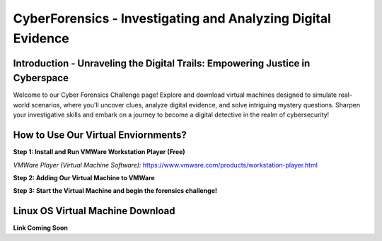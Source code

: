 **CyberForensics - Investigating and Analyzing Digital Evidence**
======================================================================= 
.. image:: https://raw.githubusercontent.com/natt96z/cybersac/main/docs/img/edited3_0127_ecd_ps-cyber_header_1600x600.png
   :width: 90%
   :align: center


Introduction - Unraveling the Digital Trails: Empowering Justice in Cyberspace
~~~~~~~~~~~~~~~~~~~~~~~~~~~~~~~~~~~~~~~~~~~~~~~~~~~~~~~~~~~~~~~~
Welcome to our Cyber Forensics Challenge page! Explore and download virtual machines designed to simulate real-world scenarios, where you'll uncover clues, analyze digital evidence, and solve intriguing mystery questions. Sharpen your investigative skills and embark on a journey to become a digital detective in the realm of cybersecurity!

How to Use Our Virtual Enviornments?
~~~~~~~~~~~~~~~~~~~~~~~~~~~~~~~~~~~~~~

**Step 1: Install  and Run VMWare Workstation Player (Free)**

.. image:: https://raw.githubusercontent.com/natt96z/cybersac/main/docs/img/hero-vmware-workstation-player.png
   :width: 100%
   :align: center


*VMWare Player (Virtual Machine Software):* https://www.vmware.com/products/workstation-player.html 

**Step 2: Adding Our Virtual Machine to VMWare**

**Step 3: Start the Virtual Machine and begin the forensics challenge!**


Linux OS Virtual Machine Download
~~~~~~~~~~~~~~~~~~~~~~~~~~~~~~~~~~~~

.. image:: https://raw.githubusercontent.com/natt96z/cybersac/main/docs/img/Screenshot2023-017-42-16.png
   :width: 100%
   :align: center

.. Note::

**Link Coming Soon**
